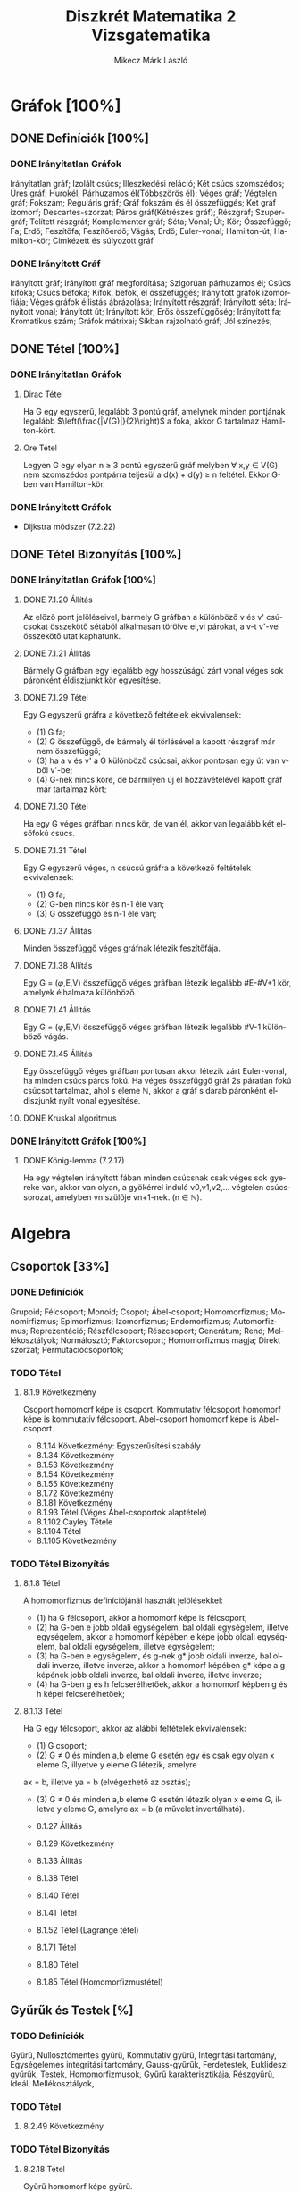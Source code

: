 #+TITLE: Diszkrét Matematika 2 Vizsgatematika
#+AUTHOR: Mikecz Márk László
#+EMAIL: mikecz.mark.laszlo[at]gmail[dot]com
#+LANGUAGE: hu

* Gráfok [100%]

** DONE Definíciók [100%]

*** DONE Irányítatlan Gráfok

Irányítatlan gráf; Izolált csúcs; Illeszkedési reláció; Két csúcs szomszédos; Üres gráf; Hurokél; 
Párhuzamos él(Többszörös él); Véges gráf; Végtelen gráf; Fokszám; Reguláris gráf; Gráf fokszám és él összefüggés; 
Két gráf izomorf; Descartes-szorzat; Páros gráf(Kétrészes gráf); Részgráf; Szupergráf; Telített részgráf;
Komplementer gráf; Séta; Vonal; Út; Kör; Összefüggő; Fa; Erdő; Feszítőfa; Feszítőerdő; Vágás; Erdő; Euler-vonal;
Hamilton-út; Hamilton-kör; Cimkézett és súlyozott gráf

*** DONE Irányított Gráf

Irányított gráf; Irányított gráf megfordítása; Szigorúan párhuzamos él; Csúcs kifoka; Csúcs befoka;
Kifok, befok, él összefüggés; Irányított gráfok izomorfiája; Véges gráfok éllistás ábrázolása; Irányított részgráf;
Irányított séta; Irányított vonal; Irányított út; Irányított kör; Erős összefüggőség; Irányított fa;
Kromatikus szám; Gráfok mátrixai; Síkban rajzolható gráf; Jól színezés; 

** DONE Tétel [100%]

*** DONE Irányítatlan Gráfok

**** Dirac Tétel

Ha G egy egyszerű, legalább 3 pontú gráf, amelynek minden pontjának legalább $\left(\frac{|V(G)|}{2}\right)$ a foka, akkor G tartalmaz Hamilton-kört.

**** Ore Tétel

Legyen G egy olyan n $\geq$ 3 pontú egyszerű gráf melyben $\forall$ x,y $\in$ V(G) nem szomszédos pontpárra teljesül a d(x) + d(y) $\geq$ n feltétel. Ekkor G-ben van Hamilton-kör.

*** DONE Irányított Gráfok


+ Dijkstra módszer (7.2.22)

** DONE Tétel Bizonyítás [100%]

*** DONE Irányítatlan Gráfok [100%]

**** DONE 7.1.20 Állítás

Az előző pont jelöléseivel, bármely G gráfban a különböző v és v' csúcsokat összekötő sétából alkalmasan törölve ei,vi párokat,
a v-t v'-vel összekötő utat kaphatunk.

**** DONE 7.1.21 Állítás

Bármely G gráfban egy legalább egy hosszúságú zárt vonal véges sok páronként éldiszjunkt kör egyesítése.

**** DONE 7.1.29 Tétel

Egy G egyszerű gráfra a következő feltételek ekvivalensek:
+ (1) G fa;
+ (2) G összefüggő, de bármely él törlésével a kapott részgráf már nem összefüggő;
+ (3) ha a v és v' a G különböző csúcsai, akkor pontosan egy út van v-ből v'-be;
+ (4) G-nek nincs köre, de bármilyen új él hozzávételével kapott gráf már tartalmaz kört;

**** DONE 7.1.30 Tétel

Ha egy G véges gráfban nincs kör, de van él, akkor van legalább két elsőfokú csúcs.

**** DONE 7.1.31 Tétel

Egy G egyszerű véges, n csúcsú gráfra a következő feltételek ekvivalensek:
+ (1) G fa;
+ (2) G-ben nincs kör és n-1 éle van;
+ (3) G összefüggő és n-1 éle van;

**** DONE 7.1.37 Állítás

Minden összefüggő véges gráfnak létezik feszítőfája.

**** DONE 7.1.38 Állítás

Egy G = ($\varphi$,E,V) összefüggő véges gráfban létezik legalább #E-#V+1 kör, amelyek élhalmaza különböző.

**** DONE 7.1.41 Állítás

     Egy G = ($\varphi$,E,V) összefüggő véges gráfban létezik legalább #V-1 különböző vágás.

**** DONE 7.1.45 Állítás

     Egy összefüggő véges gráfban pontosan akkor létezik zárt Euler-vonal, ha minden csúcs páros fokú. Ha véges összefüggő gráf 2s páratlan fokú csúcsot tartalmaz, ahol s eleme $\mathbb{N}$, akkor a gráf s darab páronként éldiszjunkt nyílt vonal egyesítése.

**** DONE Kruskal algoritmus

*** DONE Irányított Gráfok [100%]

**** DONE König-lemma (7.2.17)

     Ha egy végtelen irányított fában minden csúcsnak csak véges sok gyereke van, akkor van olyan, a gyökérrel induló v0,v1,v2,...
     végtelen csúcssorozat, amelyben vn szülője vn+1-nek. (n $\in$ $\mathbb{N}$).

* Algebra

** Csoportok [33%]

*** DONE Definíciók 

Grupoid; Félcsoport; Monoid; Csopot; Ábel-csoport; Homomorfizmus; Monomirfizmus; Epimorfizmus; Izomorfizmus; 
Endomorfizmus; Automorfizmus; Reprezentáció; Részfélcsoport; Részcsoport; Generátum; Rend; Mellékosztályok;
Normálosztó; Faktorcsoport; Homomorfizmus magja; Direkt szorzat; Permutációcsoportok; 

*** TODO Tétel

**** 8.1.9 Következmény

Csoport homomorf képe is csoport. Kommutatív félcsoport homomorf képe is kommutatív félcsoport. Abel-csoport homomorf képe is Abel-csoport.

+ 8.1.14 Következmény: Egyszerűsítési szabály
+ 8.1.34 Következmény
+ 8.1.53 Következmény
+ 8.1.54 Következmény
+ 8.1.55 Következmény
+ 8.1.72 Következmény
+ 8.1.81 Következmény
+ 8.1.93 Tétel (Véges Ábel-csoportok alaptétele)
+ 8.1.102 Cayley Tétele
+ 8.1.104 Tétel
+ 8.1.105 Következmény

*** TODO Tétel Bizonyítás

**** 8.1.8 Tétel

A homomorfizmus definíciójánál használt jelölésekkel:

+ (1) ha G félcsoport, akkor a homomorf képe is félcsoport;
+ (2) ha G-ben e jobb oldali egységelem, bal oldali egységelem, illetve egységelem, akkor a homomorf képében e képe jobb oldali egységelem, bal oldali egységelem, illetve egységelem;
+ (3) ha G-ben e egységelem, és g-nek g* jobb oldali inverze, bal oldali inverze, illetve inverze, akkor a homomorf képében g* képe a g képének jobb oldali inverze, bal oldali inverze, illetve inverze;
+ (4) ha G-ben g és h felcserélhetőek, akkor a homomorf képben g és h képei felcserélhetőek;

**** 8.1.13 Tétel

Ha G egy félcsoport, akkor az alábbi feltételek ekvivalensek:

+ (1) G csoport;
+ (2) G $\neq$ 0 és minden a,b eleme G esetén egy és csak egy olyan x eleme G, illyetve y eleme G létezik, amelyre 
ax = b, illetve ya = b (elvégezhető az osztás);
+ (3) G $\neq$ 0 és minden a,b eleme G esetén létezik olyan x eleme G, illetve y eleme G, amelyre ax = b (a művelet invertálható).

+ 8.1.27 Állítás
+ 8.1.29 Következmény
+ 8.1.33 Állítás
+ 8.1.38 Tétel
+ 8.1.40 Tétel
+ 8.1.41 Tétel
+ 8.1.52 Tétel (Lagrange tétel)
+ 8.1.71 Tétel
+ 8.1.80 Tétel
+ 8.1.85 Tétel (Homomorfizmustétel)

** Gyűrűk és Testek [%]

*** TODO Definíciók

Gyűrű, Nullosztómentes gyűrű, Kommutatív gyűrű, Integritási tartomány, Egységelemes integritási tartomány, 
Gauss-gyűrűk, Ferdetestek, Euklideszi gyűrűk, Testek, Homomorfizmusok, Gyűrű karakterisztikája, Részgyűrű, 
Ideál, Mellékosztályok, 

*** TODO Tétel

**** 8.2.49 Következmény

*** TODO Tétel Bizonyítás

**** 8.2.18 Tétel

Gyűrű homomorf képe gyűrű.

**** 8.2.19 Tétel 

Egy R nullosztómentes gyűrűben a nem nulla elemek additív rendje megegyezik, és vagy végtelen, vagy prímszám.

**** 8.2.48 Tétel

Egy R gyűrű egy I ideál szerinti mellékosztályai a gyűrűnek mindkét művelettel kompatibilis osztályzását alkotják. 
Minden, mindkét művelettel kompatibilis osztályzás esetén a nulla osztálya ideál, és az osztályzás ezen ideál szerinti 
mellékosztályokból áll.

** Polinomok [0%]

** TODO Definíciók

** TODO Tétel

** TODO Tétel Bizonyítás


* Kódolás [0%]

** TODO Definíciók

** TODO Tétel

** TODO Tétel Bizonyítás

